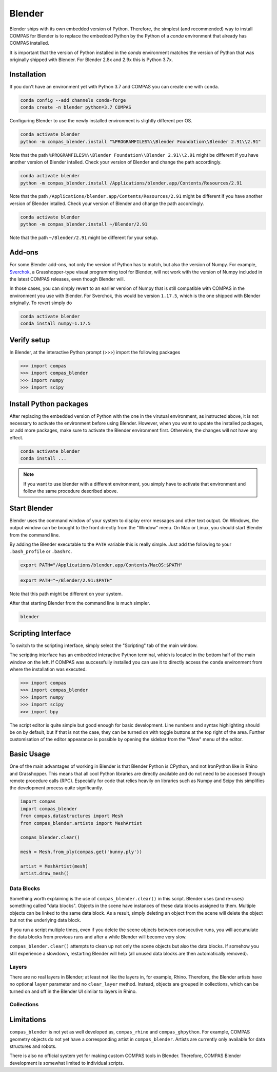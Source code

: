 .. _gs-blender:

*******************************************************************************
Blender
*******************************************************************************

Blender ships with its own embedded version of Python. Therefore, the simplest
(and recommended) way to install COMPAS for Blender is to replace the embedded
Python by the Python of a `conda` environment that already has COMPAS installed.

It is important that the version of Python installed in the `conda` environment matches
the version of Python that was originally shipped with Blender. For Blender 2.8x and 2.9x
this is Python 3.7x.

Installation
============

If you don't have an environment yet with Python 3.7 and COMPAS you can create one with ``conda``.

.. code-block:: bash

    conda config --add channels conda-forge
    conda create -n blender python=3.7 COMPAS

Configuring Blender to use the newly installed environment is slightly different per OS.

.. raw:: html

    <div class="card">
        <div class="card-header">
            <ul class="nav nav-tabs card-header-tabs">
                <li class="nav-item">
                    <a class="nav-link active" data-toggle="tab" href="#replace_python_windows">Windows</a>
                </li>
                <li class="nav-item">
                    <a class="nav-link" data-toggle="tab" href="#replace_python_osx">OSX</a>
                </li>
                <li class="nav-item">
                    <a class="nav-link" data-toggle="tab" href="#replace_python_linux">Linux</a>
                </li>
            </ul>
        </div>
        <div class="card-body">
            <div class="tab-content">

.. raw:: html

    <div class="tab-pane active" id="replace_python_windows">

.. code-block:: bash

    conda activate blender
    python -m compas_blender.install "%PROGRAMFILES%\\Blender Foundation\\Blender 2.91\\2.91"

Note that the path ``%PROGRAMFILES%\\Blender Foundation\\Blender 2.91\\2.91`` might be different
if you have another version of Blender intalled.
Check your version of Blender and change the path accordingly.

.. raw:: html

    </div>
    <div class="tab-pane" id="replace_python_osx">

.. code-block:: bash

    conda activate blender
    python -m compas_blender.install /Applications/blender.app/Contents/Resources/2.91

Note that the path ``/Applications/blender.app/Contents/Resources/2.91`` might be different
if you have another version of Blender intalled.
Check your version of Blender and change the path accordingly.

.. raw:: html

    </div>
    <div class="tab-pane" id="replace_python_linux">

.. code-block:: bash

    conda activate blender
    python -m compas_blender.install ~/Blender/2.91

Note that the path ``~/Blender/2.91`` might be different for your setup.

.. raw:: html

    </div>

.. raw:: html

    </div>
    </div>
    </div>

Add-ons
=======

For some Blender add-ons, not only the version of Python has to match, but also the version of Numpy.
For example, `Sverchok <http://nortikin.github.io/sverchok/>`_, a Grasshopper-type visual programming tool for Blender,
will not work with the version of Numpy included in the latest COMPAS releases, even though Blender will.

In those cases, you can simply revert to an earlier version of Numpy that is still compatible with COMPAS
in the environment you use with Blender. For Sverchok, this would be version ``1.17.5``,
which is the one shipped with Blender originally. To revert simply do

.. code-block:: bash

    conda activate blender
    conda install numpy=1.17.5

Verify setup
============

In Blender, at the interactive Python prompt (>>>) import the following packages

.. code-block:: python

    >>> import compas
    >>> import compas_blender
    >>> import numpy
    >>> import scipy

Install Python packages
=======================

After replacing the embedded version of Python with the one in the virutual
environment, as instructed above, it is not necessary to activate the environment
before using Blender. However, when you want to update the installed packages,
or add more packages, make sure to activate the Blender environment first.
Otherwise, the changes will not have any effect.

.. code-block:: bash

    conda activate blender
    conda install ...

.. note::

    If you want to use blender with a different environment,
    you simply have to activate that environment and follow the same procedure described above.

Start Blender
=============

Blender uses the command window of your system to display error messages and other text output.
On Windows, the output window can be brought to the front directly from the "Window" menu.
On Mac or Linux, you should start Blender from the command line.

By adding the Blender executable to the ``PATH`` variable this is really simple.
Just add the following to your ``.bash_profile`` or ``.bashrc``.

.. raw:: html

    <div class="card">
        <div class="card-header">
            <ul class="nav nav-tabs card-header-tabs">
                <li class="nav-item">
                    <a class="nav-link active" data-toggle="tab" href="#add_blender_to_path_osx">OSX</a>
                </li>
                <li class="nav-item">
                    <a class="nav-link" data-toggle="tab" href="#add_blender_to_path_linux">Linux</a>
                </li>
            </ul>
        </div>
        <div class="card-body">
            <div class="tab-content">

.. raw:: html

    <div class="tab-pane active" id="add_blender_to_path_osx">

.. code-block:: bash

    export PATH="/Applications/blender.app/Contents/MacOS:$PATH"

.. raw:: html

    </div>

.. raw:: html

    <div class="tab-pane" id="add_blender_to_path_linux">

.. code-block:: bash

    export PATH="~/Blender/2.91:$PATH"

Note that this path might be different on your system.

.. raw:: html

    </div>

.. raw:: html

    </div>
    </div>
    </div>

After that starting Blender from the command line is much simpler.

.. code-block:: bash

    blender

Scripting Interface
===================

To switch to the scripting interface, simply select the "Scripting" tab of the main window.

The scripting interface has an embedded interactive Python terminal, which is located in the bottom half of the main window on the left.
If COMPAS was successfully installed you can use it to directly access the ``conda`` environment from where the installation was executed.

.. code-block:: python

    >>> import compas
    >>> import compas_blender
    >>> import numpy
    >>> import scipy
    >>> import bpy

The script editor is quite simple but good enough for basic development.
Line numbers and syntax highlighting should be on by default, but if that is not the case,
they can be turned on with toggle buttons at the top right of the area.
Further customisation of the editor appearance is possible by opening the sidebar from the "View" menu of the editor.

Basic Usage
===========

One of the main advantages of working in Blender is that Blender Python is CPython, and not IronPython like in Rhino and Grasshopper.
This means that all cool Python libraries are directly available and do not need to be accessed through remote procedure calls (RPC).
Especially for code that relies heavily on libraries such as Numpy and Scipy this simplifies the development process quite significantly.

.. code-block:: python

    import compas
    import compas_blender
    from compas.datastructures import Mesh
    from compas_blender.artists import MeshArtist

    compas_blender.clear()

    mesh = Mesh.from_ply(compas.get('bunny.ply'))

    artist = MeshArtist(mesh)
    artist.draw_mesh()

Data Blocks
-----------

Something worth explaining is the use of ``compas_blender.clear()`` in this script.
Blender uses (and re-uses) something called "data blocks".
Objects in the scene have instances of these data blocks assigned to them.
Multiple objects can be linked to the same data block.
As a result, simply deleting an object from the scene will delete the object but not the underlying data block.

If you run a script multiple times,
even if you delete the scene objects between consecutive runs,
you will accumulate the data blocks from previous runs and after a while Blender will become very slow.

``compas_blender.clear()`` attempts to clean up not only the scene objects but also the data blocks.
If somehow you still experience a slowdown, restarting Blender will help (all unused data blocks are then automatically removed).

Layers
------

There are no real layers in Blender; at least not like the layers in, for example, Rhino.
Therefore, the Blender artists have no optional ``layer`` parameter and no ``clear_layer`` method.
Instead, objects are grouped in collections, which can be turned on and off in the Blender UI similar to layers in Rhino.

Collections
-----------

Limitations
===========

``compas_blender`` is not yet as well developed as, ``compas_rhino`` and ``compas_ghpython``.
For example, COMPAS geometry objects do not yet have a corresponding artist in ``compas_blender``.
Artists are currently only available for data structures and robots.

There is also no official system yet for making custom COMPAS tools in Blender.
Therefore, COMPAS Blender development is somewhat limited to individual scripts.
